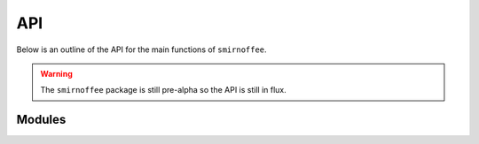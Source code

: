 API
===

Below is an outline of the API for the main functions of ``smirnoffee``.

.. warning:: The ``smirnoffee`` package is still pre-alpha so the API is still in flux.

Modules
-------

.. autosummary::
    :toctree: _autosummary
    :recursive:

    smirnoffee.exceptions
    smirnoffee.geometry
    smirnoffee.potentials
    smirnoffee.smirnoff
